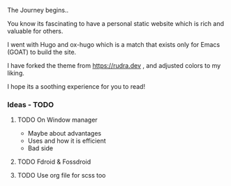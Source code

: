 
The Journey begins..

You know its fascinating to have a personal static website which is rich and valuable for others.

I went with Hugo and ox-hugo which is a match that exists only for Emacs (GOAT) to build the site.

I have forked the theme from [[https://rudra.dev]] , and adjusted colors to my liking.


I hope its a soothing experience for you to read!

*** Ideas - TODO
**** TODO On Window manager
  SCHEDULED: <2023-03-30 Thu 13:01>
+ Maybe about advantages
+ Uses and how it is efficient
+ Bad side

**** TODO Fdroid & Fossdroid
  SCHEDULED: <2023-03-31 Fri 17:12>

**** TODO Use org file for scss too
  SCHEDULED: <2023-03-30 Thu 13:38>

